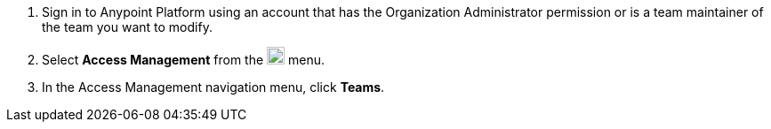 . Sign in to Anypoint Platform using an account that has the Organization Administrator permission or is a team maintainer of the team you want to modify.
. Select *Access Management* from the image:gear.svg["gear icon",20] menu.
. In the Access Management navigation menu, click *Teams*.
